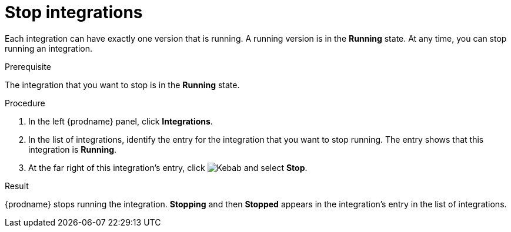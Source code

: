 // This module is included in the following assemblies:
// putting_integrations_into_service.adoc

[id='stopping-integrations_{context}']
= Stop integrations

Each integration can have exactly one version that is running. A running
version is in the *Running* state. At any time, you can stop
running an integration.

.Prerequisite
The integration that you want to stop is in the *Running* state.

.Procedure

. In the left {prodname} panel, click *Integrations*.
. In the list of integrations, identify the entry for the integration that you
want to stop running. The entry shows that this integration is *Running*.
. At the far right of this integration's entry, click
image:shared/images/ThreeVerticalDotsKebab.png[Kebab]
and select *Stop*.

.Result
{prodname} stops running the integration. *Stopping* and then
*Stopped* appears in the
integration's entry in the list of integrations.
